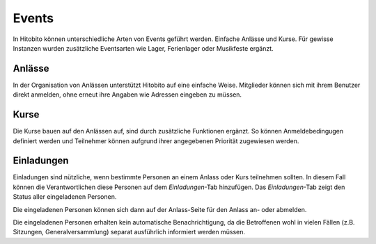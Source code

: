 Events
========================
In Hitobito können unterschiedliche Arten von Events geführt werden. Einfache Anlässe und Kurse. Für gewisse Instanzen wurden zusätzliche Eventsarten wie Lager, Ferienlager oder Musikfeste ergänzt.

Anlässe
-------
In der Organisation von Anlässen unterstützt Hitobito auf eine einfache Weise. Mitglieder können sich mit ihrem Benutzer direkt anmelden, ohne erneut ihre Angaben wie Adressen eingeben zu müssen.

Kurse
-----
Die Kurse bauen auf den Anlässen auf, sind durch zusätzliche Funktionen ergänzt. So können Anmeldebedingugen definiert werden und Teilnehmer können aufgrund ihrer angegebenen Priorität zugewiesen werden.

Einladungen
-----------

Einladungen sind nützliche, wenn bestimmte Personen an einem Anlass oder Kurs teilnehmen sollten.
In diesem Fall können die Verantwortlichen diese Personen auf dem *Einladungen*-Tab hinzufügen.
Das *Einladungen*-Tab zeigt den Status aller eingeladenen Personen.

.. image:: images/invitation_list.png

Die eingeladenen Personen können sich dann auf der Anlass-Seite für den Anlass an- oder abmelden.

.. image:: images/invitation_reply.png

Die eingeladenen Personen erhalten kein automatische Benachrichtigung,
da die Betroffenen wohl in vielen Fällen (z.B. Sitzungen, Generalversammlung)
separat ausführlich informiert werden müssen.
